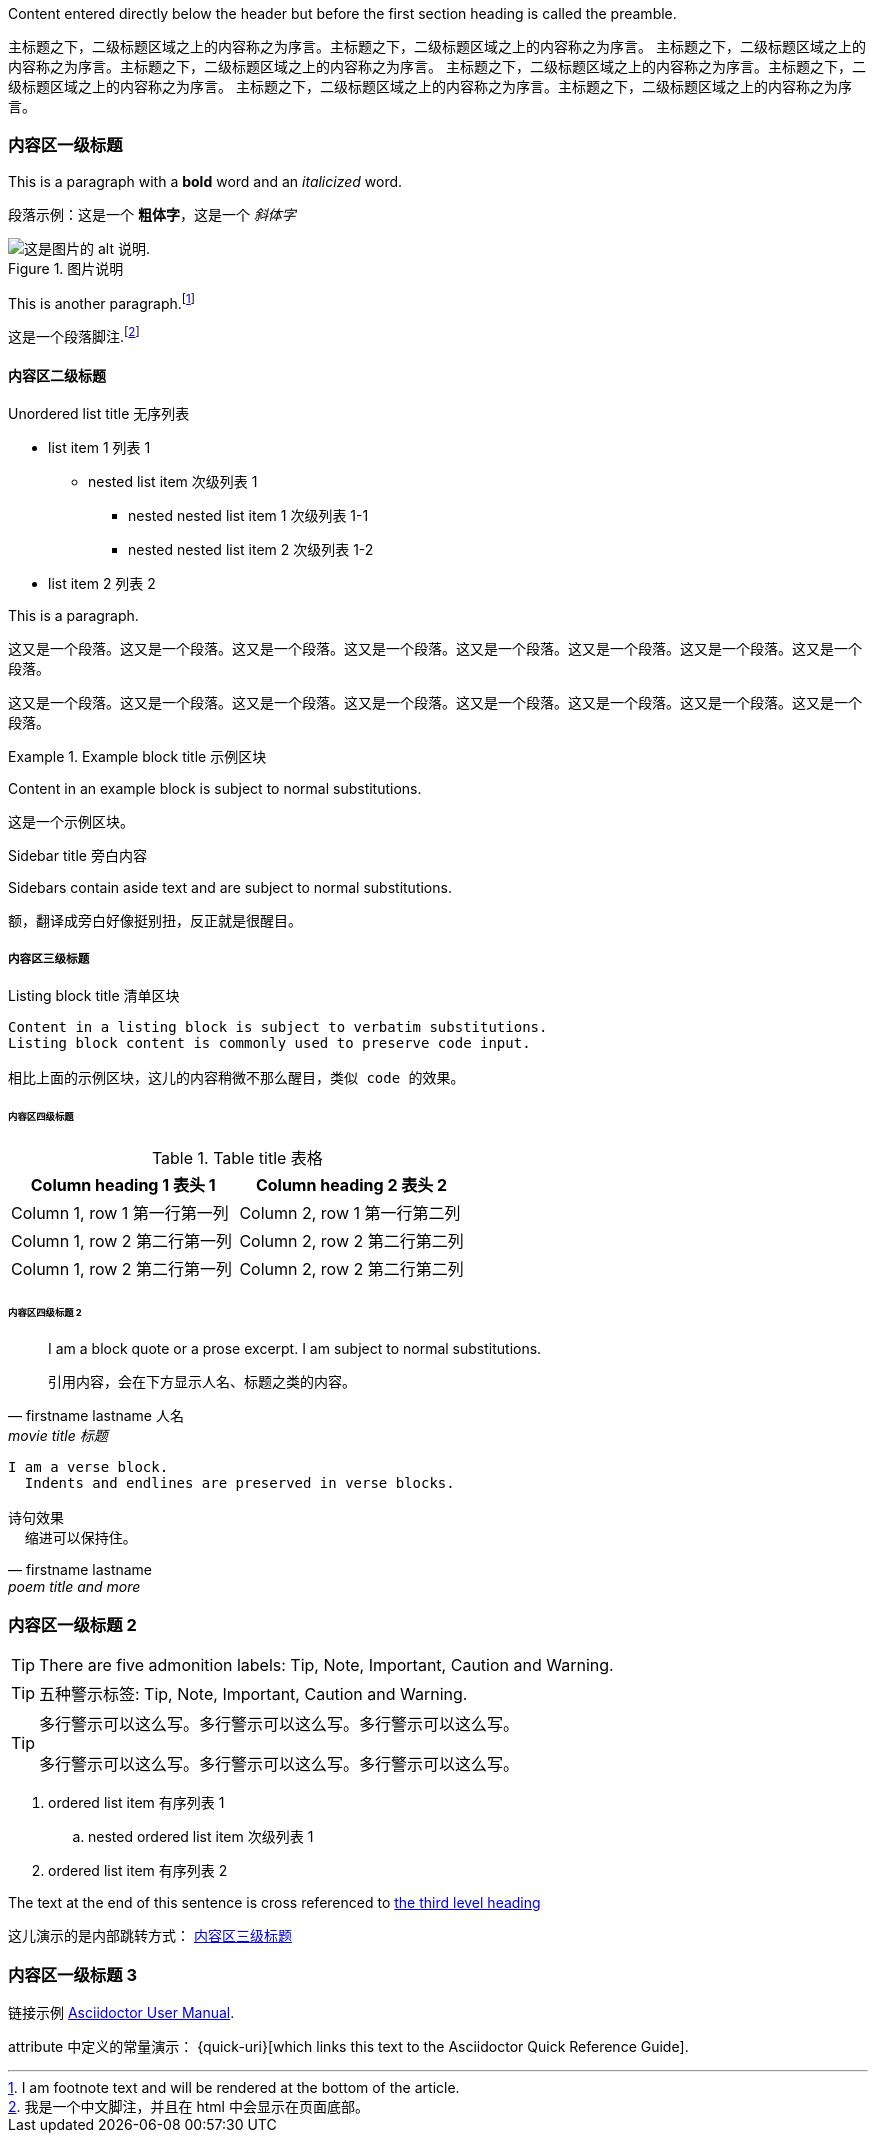 
Content entered directly below the header but before the first section heading is called the preamble.

主标题之下，二级标题区域之上的内容称之为序言。主标题之下，二级标题区域之上的内容称之为序言。
主标题之下，二级标题区域之上的内容称之为序言。主标题之下，二级标题区域之上的内容称之为序言。
主标题之下，二级标题区域之上的内容称之为序言。主标题之下，二级标题区域之上的内容称之为序言。
主标题之下，二级标题区域之上的内容称之为序言。主标题之下，二级标题区域之上的内容称之为序言。

=== 内容区一级标题

This is a paragraph with a *bold* word and an _italicized_ word.

段落示例：这是一个 *粗体字*，这是一个 _斜体字_

.图片说明
image::logo.png[这是图片的 alt 说明.]

This is another paragraph.footnote:[I am footnote text and will be rendered at the bottom of the article.]

这是一个段落脚注.footnote:[我是一个中文脚注，并且在 html 中会显示在页面底部。]

==== 内容区二级标题

.Unordered list title 无序列表
* list item 1 列表 1
** nested list item 次级列表 1
*** nested nested list item 1 次级列表 1-1
*** nested nested list item 2 次级列表 1-2
* list item 2 列表 2

This is a paragraph.

这又是一个段落。这又是一个段落。这又是一个段落。这又是一个段落。这又是一个段落。这又是一个段落。这又是一个段落。这又是一个段落。

这又是一个段落。这又是一个段落。这又是一个段落。这又是一个段落。这又是一个段落。这又是一个段落。这又是一个段落。这又是一个段落。

.Example block title 示例区块
====
Content in an example block is subject to normal substitutions.

这是一个示例区块。
====

.Sidebar title 旁白内容
****
Sidebars contain aside text and are subject to normal substitutions.

额，翻译成旁白好像挺别扭，反正就是很醒目。
****

[#content-cn-3]
===== 内容区三级标题

[[id-for-listing-block-cn]]
.Listing block title 清单区块
----
Content in a listing block is subject to verbatim substitutions.
Listing block content is commonly used to preserve code input.

相比上面的示例区块，这儿的内容稍微不那么醒目，类似 code 的效果。
----

====== 内容区四级标题

.Table title 表格
|===
|Column heading 1 表头 1|Column heading 2 表头 2

|Column 1, row 1 第一行第一列
|Column 2, row 1 第一行第二列

|Column 1, row 2 第二行第一列
|Column 2, row 2 第二行第二列

|Column 1, row 2 第二行第一列
|Column 2, row 2 第二行第二列
|===

====== 内容区四级标题 2

[quote, firstname lastname 人名, movie title 标题]
____
I am a block quote or a prose excerpt.
I am subject to normal substitutions.

引用内容，会在下方显示人名、标题之类的内容。
____

[verse, firstname lastname, poem title and more]
____
I am a verse block.
  Indents and endlines are preserved in verse blocks.

诗句效果
  缩进可以保持住。
____

=== 内容区一级标题 2

TIP: There are five admonition labels: Tip, Note, Important, Caution and Warning.

TIP: 五种警示标签: Tip, Note, Important, Caution and Warning.

[TIP]
====
多行警示可以这么写。多行警示可以这么写。多行警示可以这么写。

多行警示可以这么写。多行警示可以这么写。多行警示可以这么写。
====

// I am a comment and won't be rendered.

. ordered list item 有序列表 1
.. nested ordered list item 次级列表 1
. ordered list item 有序列表 2

The text at the end of this sentence is cross referenced to <<_third_level_heading,the third level heading>>

这儿演示的是内部跳转方式： <<content-cn-3,内容区三级标题>>

=== 内容区一级标题 3

链接示例 http://asciidoctor.org/docs/user-manual/[Asciidoctor User Manual].

attribute 中定义的常量演示： {quick-uri}[which links this text to the Asciidoctor Quick Reference Guide].

